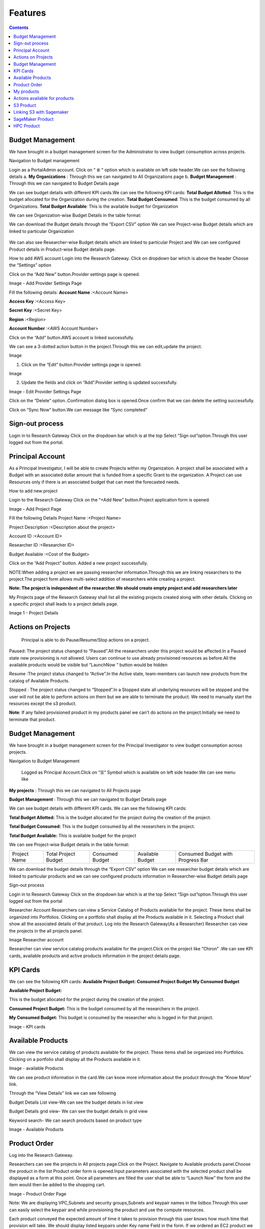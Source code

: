 Features
========

.. contents::

Budget Management
-----------------
We have brought in a budget management screen for the Administrator  to view budget consumption across projects.

Navigation to Budget management 

Login as a PortalAdmin account.
Click on “ ≣ “ option which is available on left side header.We can see the  following details
a. **My Organizations** : Through this we can navigated to All Organizations page
b. **Budget Management** : Through this we can navigated to Budget Details page 


.. image:: images/Image1.png



We can see budget details  with different KPI cards.We can see the following KPI cards:
**Total Budget Allotted**: This is the budget allocated for the Organization during the creation.
**Total Budget Consumed**: This is the budget consumed by all Organizations.
**Total Budget Available**: This is the available budget for Organization

.. image:: images/Image2.png


We can see Organization-wise Budget Details in the table format:




.. csv-table::
   :file: BudgetTable.CSV
   :widths: 70, 70, 70, 70, 70
   :header-rows: 1


We can download the Budget details through the “Export CSV”  option
We can see Project-wise Budget details which are linked to particular Organization

      .. image:: images/Image3.png


We can  also see Researcher-wise Budget details which are linked to particular Project and  We can see configured Product  details in Product-wise Budget details page.
 

.. image:: images/Image4.png


How to add AWS account
Login into the Research Gateway.
Click on dropdown bar which is above the header
Choose the  “Settings” option


.. image:: images/providersettings.png 

Click on  the  “Add New” button.Provider settings page is opened.

.. image:: images/provider2.png 

.. image:: images/AddProvider.png 

Image  - Add Provider Settings Page

Fill the following details:
**Account Name**      :<Account Name>

**Access Key**        :<Access Key>

**Secret Key**        :<Secret Key>

**Region**            :<Region>

**Account Number**    :<AWS Account Number>


Click on the “Add” button.AWS account is linked successfully.



We can  see a 3-dotted action button in the project.Through this we can edit,update  the project.

Image 

.. image:: images/Project.png 


1. Click on the “Edit” button.Provider settings page is opened.

Image

.. image:: images/Editprovider.png 
  
2. Update the fields and click on “Add”.Provider setting is updated successfully.

.. image:: images/editprovider2.png

Image  - Edit Provider Settings Page


Click on the “Delete” option..Confirmation dialog box is opened.Once confirm that we can delete the setting successfully.


.. image:: images/deleteprovider.png 



Click on “Sync Now” button.We can message like “Sync completed”

.. image:: images/sync1.png 

.. image:: images/sync2.png 


Sign-out process
-----------------
Login in to Research Gateway
Click on the dropdown bar which is at the top
Select “Sign out”option.Through this user logged out from the portal.

.. image:: images/signout.png


Principal Account
------------------
As a Principal Investigator, I will be able to create Projects within my Organization. A project shall be associated with a Budget with an associated dollar amount that is funded from a specific Grant to the organization. A Project can use Resources only if there is an associated budget that can meet the forecasted needs.

How to add new project 

Login to the Research Gateway
Click on the  “+Add New” button.Project application form is opened.

.. image:: images/principalaccount.png

.. image:: images/addproject.png

Image  - Add Project Page

Fill the following Details
Project Name        :<Project Name>

Project Description  :<Description about the project>

Account ID        :<Account ID>

Researcher ID    :<Researcher ID>

Budget Available    :<Cost of the Budget>


Click on the “Add Project” button. Added a new project successfully.

NOTE:When adding a project we are  passing researcher information.Through this we are linking researchers to the project.The project form allows multi-select addition of researchers while creating a project.


**Note:  The project is independent of the researcher.We should create empty project and add researchers later**

My Projects page of the Research Gateway shall list all the existing projects created along with other details. Clicking on a specific project shall leads to a project details page.

.. image:: images/projectdetails.png 


Image 1 - Project Details


Actions on Projects
-------------------
 Principal is able to  do  Pause/Resume/Stop actions on  a project.

.. image:: images/actionon.png


Paused: The project status changed to “Paused”.All the researchers under this project would be affected.In a Paused state new provisioning is not allowed. Users can continue to use already provisioned resources as before.All the available products would be visible  but “LaunchNow “ button would be hidden

.. image:: images/pause.png

.. image:: images/pause2.png

Resume :The project status changed  to “Active”.In the Active state, team-members can launch new products from the catalog of Available Products.

.. image:: images/resume.png

Stopped : The project status changed to “Stopped”.In a Stopped state all underlying resources will be stopped and the user will not be able to perform actions on them but we are able to terminate the product. We need to manually start the resources except the s3 product.

.. image:: images/stop.png

.. image:: images/stop2.png


.. image:: images/stop3.png


**Note**: If any failed provisioned product in my products panel we can't do actions on the project.Initially we need to terminate that product.


Budget Management
-----------------
We have brought in a budget management screen for the Principal Investigator to view budget consumption across projects.

Navigation to Budget Management

 Logged as Principal Account.Click on “☰” Symbol which is available  on left side header.We can see menu like 

**My projects** : Through this we can navigated to All Projects page

**Budget Management**  : Through this we can navigated to Budget Details page 

.. image:: images/budget.png 

.. image:: images/budget2.png

We can see budget details  with different KPI cards. We can see the following KPI cards:

**Total Budget Allotted:** This is the budget allocated for the project during the creation of the project.

**Total Budget Consumed:** This is the budget consumed by all the researchers in the project.

**Total Budget Available:** This is available budget for the project

We can see Project-wise Budget details in the table format:


+-------------+----------------------+---------------+----------------+---------------------------------+
|Project Name | Total Project Budget |Consumed Budget|Available Budget|Consumed Budget with Progress Bar|
+-------------+----------------------+---------------+----------------+---------------------------------+


We can download the budget details through the “Export CSV”  option 
We can see researcher budget details which are linked to particular products and we can see configured products information in Researcher-wise Budget details page


.. image:: images/budget3.png


.. image:: images/budget4.png



Sign-out process


Login in to Research Gateway
Click on the dropdown bar which is at the top
Select “Sign out”option.Through this user logged out from the portal

.. image:: images/signout3.png 



Researcher Account
Researchers  can view a Service Catalog of Products available for the project. These items shall be organized into Portfolios. Clicking on a portfolio shall display all the Products available in it. Selecting a Product shall show all the associated details of that product.
Log into the Research Gateway(As a Researcher)
Researcher can view the projects in the all projects panel.

.. image:: images/research.png

Image Researcher account 


Researcher can view service catalog products available for the project.Click on the project like “Chiron” .We can see KPI cards, available products and active products information in the project details page.


KPI Cards
---------

We can see the following KPI cards:
**Available Project Budget:**
**Consumed Project Budget**
**My Consumed Budget**

**Available Project Budget:**

This is the budget allocated for the project during the creation of the project.

**Consumed Project Budget:**
This is the budget consumed by all the researchers in the project.

**My Consumed Budget:**
This budget is consumed by the researcher who is logged in for that project.


.. image:: images/kpi.png 

Image  - KPI cards


Available Products
------------------

We can view the service catalog of products available for the project. These items shall be organized into Portfolios. Clicking on a portfolio shall display all the Products available in it.

.. image:: images/avaiable.png

Image - available Products 

We can see product information in the card.We can know more information about  the product through the “Know More” link.

Through the “View Details” link we can see following 

Budget Details List view-We can see the budget details in list view

Budget Details grid view- We can see the budget details in grid view

Keyword search- We can search products based on product type


.. image:: images/avaiableproduct.png

Image - Available Products 


Product Order
-------------

Log into the Research Gateway.

Researchers can see the projects in All projects page.Click on the Project.
Navigate to Available products panel.Choose the product in the list
Product order form is opened.Input parameters associated with the selected product shall be displayed as a form at this point. Once all parameters are filled the user shall be able to “Launch Now” the form and the item would then be added to the shopping cart.

.. image:: images/product.png 

Image  - Product Order Page


Note: We are displaying VPC,Subnets and security groups,Subnets and keypair names in the listbox.Through this user can easily select the keypair and while provisioning the product and use the compute resources.

.. image:: images/product2.png 


Each product conveyed the expected amount of time it takes to provision through this user knows how much time that provision will take.
We should display listed keypairs under Key name Field in the form.
If we ordered an EC2 product we can see the  Toaster message like “Amazon EC2 ordered Successfully” and it will display an information message.


.. image:: images/allprojects.png


My products
-----------

We can see the provisioned products details in the My Products Panel.

We can provisioned product details like product name,Product type and state in the card.
We can see provisioned product details through “ViewAll” option.We can  see
all product details

.. image:: images/myproducts.png


Through the “View Details” link we can see following 

**Budget Details List view**- We can see the budget details in list view

**Budget Details grid view**- We can see the budget details in grid view

**Keyword search**- We can search products based on product name,product type and description


.. image:: images/myproduct2.png

.. image:: images/myproducts3.png 


While product in creating state we are displaying a time limit that provision will take through the “Live in 5/1//15 mins” tag.
 When we click any action(start/stop/terminate) in a provisioned product , state should be changed automatically using server side events.



Actions available for products
------------------------------

 **EC2  Product**
 

Researchers can login to the portal and quickly order  EC2 products.
Find the Provisioned EC2 product i.e., Ayush Medicine in the Active Products panel. Or click on the “View All” button to get a list of all provisioned products.
We can see product related actions in the  Actions menu.
Choose options like “SSH/RDP”.Through this we can connect to the Jump server.

   Fill the following Details
   Username                :<Jump server user name>

   Authentication Type     :<Choose password/Pem file>

   Upload Pem file         :<Upload the pem file>

   Click on the “Submit” button.Now we can connect to SSH Terminal 
   in a new window


 .. image:: images/E2E.png


 .. image:: images/E2E2.png


We can start the instance through “Start”.

We can reboot instances through  “Reboot”.

We can stop the instance through “Stop” action.

We can terminate the product through “Terminate” action.



S3  Product
-----------

Researcher can login to the portal and quickly order S3 Product.
Find the S3 in the Active Products panel. Or click on the “View All” button to get a list of all provisioned products.
We can see product related actions in the  Actions menu.
Choose an option like “Upload”.Upload file(File should not contain more than 10MB).Through this we can Upload a file in S3 bucket.
Choose the option like “Share”.Through this we can  share the details to other team members.
**NOTE:**
If there are no researchers in the list it will show a message like **“No researchers are available. Please add a new researcher to share the s3 bucket “**


 .. image:: images/testingevent1.png

 .. image:: images/testingevent2.png

.. image:: images/testingevent3.png

.. image:: images/testingevent4.png



Choose an option like “Terminate”.through this we can terminate the product
We implemented a check to find out if a file exists in the bucket or not .If exists it will throw an error message accordingly. i.e.,”The bucket is not empty. Please delete all contents from the bucket and try again.”


.. image:: images/action.png


Explore Action: 
Through this action we can show all the files and folders in the S3 bucket with actions (download, delete) against each item.
For folders the user shall be able to double-click on the item and drill-down to a deeper level to see the files and folders in that level.
For any deeper level, the user shall be able to navigate back to an upper level.
We can upload the different files (File should not contain more than 10MB)


.. image:: images/exploreaction.png


.. image:: images/exploreaction2.png


Linking S3 with Sagemaker 
-------------------------

We have to link Sagemaker from the S3 product details page using the provisioned product ID.
For a S3 Provisioned Product, we should have a new action item called “Link”


.. image:: images/linking.png 


This action item should be a pop up which will have the list (dropdown) of active sagemakers for that user.

.. image:: images/linking2.png

We should have an icon similar to the shared icon for showing that this S3 bucket is linked with sagemaker.
We should also provide an “Unlink action” to unlink sagemakers from s3 bucket side.We are providing “Copy bucket name” action from sagemaker product side.


.. image:: images/event.png

.. image:: images/event2.png


If there are no active sagemaker products we are showing the following message to the user “There is no provisioned Sagemaker product.Please Launch a sagemaker product from the available products page first,before linking to an s3 bucket”.

.. image:: images/computerresource.png 



SageMaker  Product
------------------

Researcher can login to the portal and quickly order SageMaker products..
Find the Sagemaker product in the Active Products panel. Or click on the “View All” button to get a list of all provisioned products.
We can see product related actions in the  Actions menu.
We can navigate to notebook through “Link “ action
We can stop the instance through “Stop” action.
We can terminate the product through “Terminate” action.



.. image:: images/sagemaker.png

HPC Product
-----------

AWS provides the most elastic and scalable cloud infrastructure to run your HPC applications. AWS delivers an integrated suite of services that provides everything needed to quickly and easily build and manage HPC clusters in the cloud to run the most compute intensive workloads across various industry verticals. These workloads span the traditional HPC applications, weather prediction, and seismic imaging, as well as emerging applications, like machine learning, deep learning, and autonomous driving.This product has a master node and cluster nodes with a auto scaling group which will enable the cluster nodes required to be completed. It has many job schedulers like Slurm, AWS jobs. We have used a CFT to make this product provisioned.

.. image:: images/hpc.png

.. image:: images/hpc2.png


SAML 2.0
SAML is an open standard for exchanging authentication and authorization data between parties, in particular, between an identity provider and a service provider. SAML is an XML-based markup language for security assertions

Security Assertion Markup Language (SAML) is a standard for logging users into applications based on their sessions in another context. This single sign-on (SSO) login standard has significant advantages over logging in using a username/password


.. image:: images/saml.png

